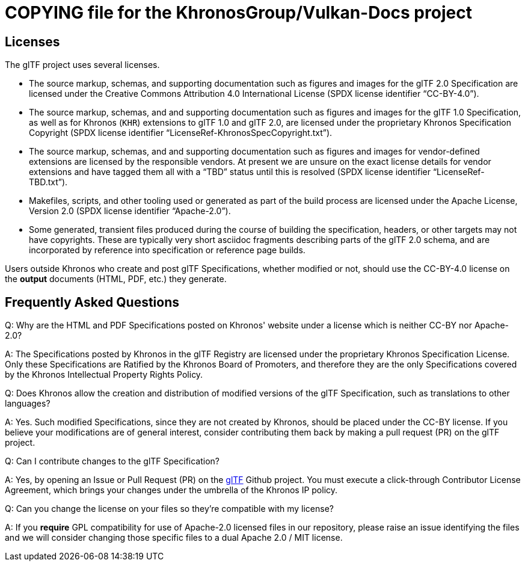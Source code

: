 // Copyright 2020-2021 The Khronos Group Inc.
// SPDX-License-Identifier: CC-BY-4.0

= COPYING file for the KhronosGroup/Vulkan-Docs project

== Licenses

The glTF project uses several licenses.

* The source markup, schemas, and supporting documentation such as figures
  and images for the glTF 2.0 Specification are licensed under the Creative
  Commons Attribution 4.0 International License (SPDX license identifier
  "`CC-BY-4.0`").
* The source markup, schemas, and and supporting documentation such as
  figures and images for the glTF 1.0 Specification, as well as for Khronos
  (`KHR`) extensions to glTF 1.0 and glTF 2.0, are licensed under the
  proprietary Khronos Specification Copyright (SPDX license identifier
  "`LicenseRef-KhronosSpecCopyright.txt`").
* The source markup, schemas, and and supporting documentation such as
  figures and images for vendor-defined extensions are licensed by the
  responsible vendors. At present we are unsure on the exact license details
  for vendor extensions and have tagged them all with a "`TBD`" status until
  this is resolved (SPDX license identifier "`LicenseRef-TBD.txt`").
* Makefiles, scripts, and other tooling used or generated as part of the
  build process are licensed under the Apache License, Version 2.0 (SPDX
  license identifier "`Apache-2.0`").
* Some generated, transient files produced during the course of building the
  specification, headers, or other targets may not have copyrights. These
  are typically very short asciidoc fragments describing parts of the glTF
  2.0 schema, and are incorporated by reference into specification or
  reference page builds.

Users outside Khronos who create and post glTF Specifications, whether
modified or not, should use the CC-BY-4.0 license on the *output* documents
(HTML, PDF, etc.) they generate.


== Frequently Asked Questions

Q: Why are the HTML and PDF Specifications posted on Khronos' website under
a license which is neither CC-BY nor Apache-2.0?

A: The Specifications posted by Khronos in the glTF Registry are licensed
under the proprietary Khronos Specification License. Only these
Specifications are Ratified by the Khronos Board of Promoters, and therefore
they are the only Specifications covered by the Khronos Intellectual
Property Rights Policy.


Q: Does Khronos allow the creation and distribution of modified versions of
the glTF Specification, such as translations to other languages?

A: Yes. Such modified Specifications, since they are not created by Khronos,
should be placed under the CC-BY license. If you believe your modifications
are of general interest, consider contributing them back by making a pull
request (PR) on the glTF project.


Q: Can I contribute changes to the glTF Specification?

A: Yes, by opening an Issue or Pull Request (PR) on the
link:https://github.com/KhronosGroup/glTF[glTF] Github project.
You must execute a click-through Contributor License Agreement, which brings
your changes under the umbrella of the Khronos IP policy.


Q: Can you change the license on your files so they're compatible with my
license?

A: If you *require* GPL compatibility for use of Apache-2.0 licensed files
in our repository, please raise an issue identifying the files and we will
consider changing those specific files to a dual Apache 2.0 / MIT license.

